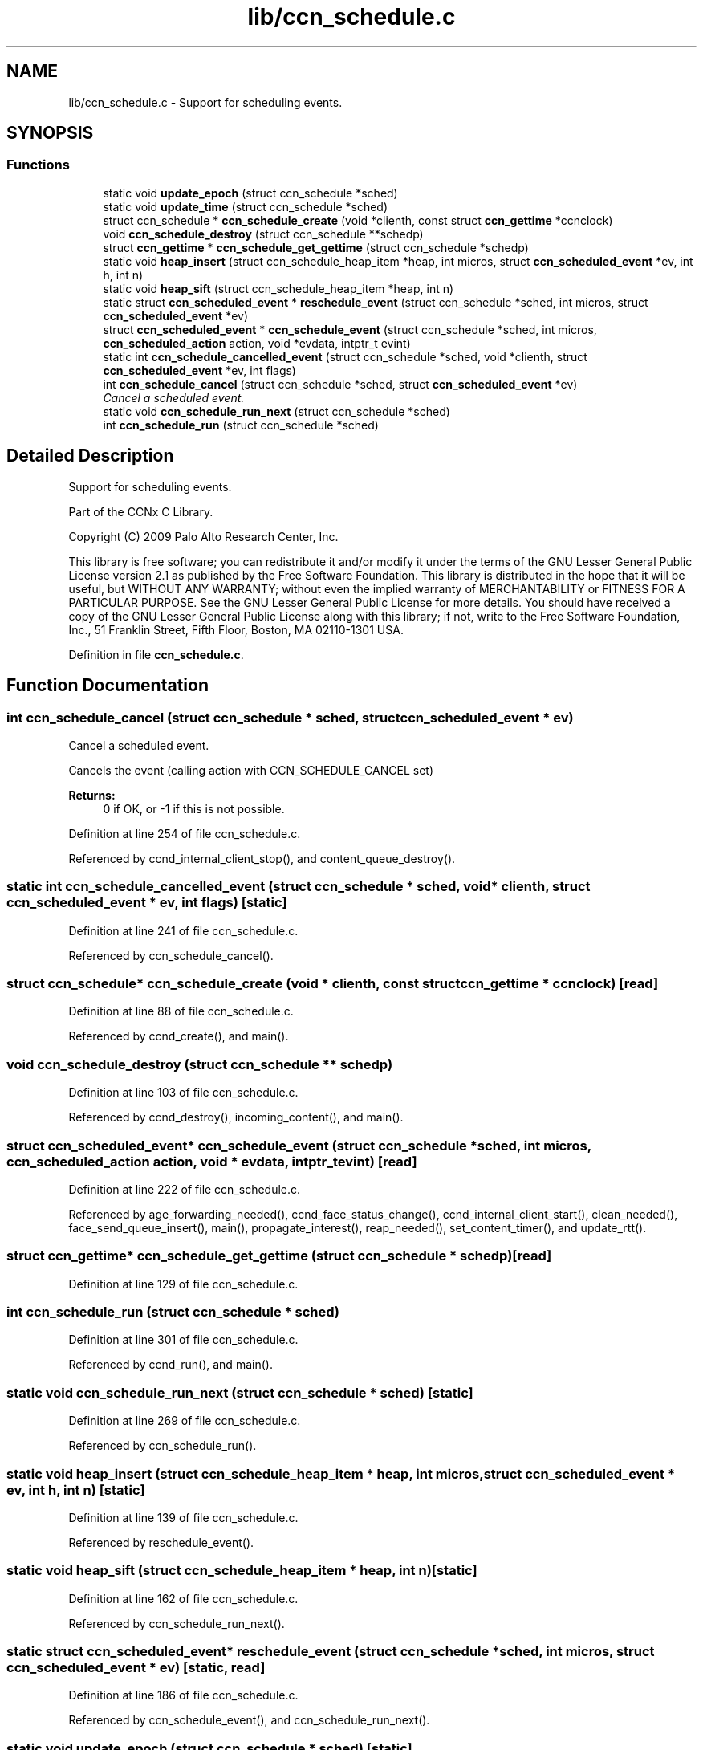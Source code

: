 .TH "lib/ccn_schedule.c" 3 "14 Sep 2011" "Version 0.4.1" "Content-Centric Networking in C" \" -*- nroff -*-
.ad l
.nh
.SH NAME
lib/ccn_schedule.c \- Support for scheduling events. 
.SH SYNOPSIS
.br
.PP
.SS "Functions"

.in +1c
.ti -1c
.RI "static void \fBupdate_epoch\fP (struct ccn_schedule *sched)"
.br
.ti -1c
.RI "static void \fBupdate_time\fP (struct ccn_schedule *sched)"
.br
.ti -1c
.RI "struct ccn_schedule * \fBccn_schedule_create\fP (void *clienth, const struct \fBccn_gettime\fP *ccnclock)"
.br
.ti -1c
.RI "void \fBccn_schedule_destroy\fP (struct ccn_schedule **schedp)"
.br
.ti -1c
.RI "struct \fBccn_gettime\fP * \fBccn_schedule_get_gettime\fP (struct ccn_schedule *schedp)"
.br
.ti -1c
.RI "static void \fBheap_insert\fP (struct ccn_schedule_heap_item *heap, int micros, struct \fBccn_scheduled_event\fP *ev, int h, int n)"
.br
.ti -1c
.RI "static void \fBheap_sift\fP (struct ccn_schedule_heap_item *heap, int n)"
.br
.ti -1c
.RI "static struct \fBccn_scheduled_event\fP * \fBreschedule_event\fP (struct ccn_schedule *sched, int micros, struct \fBccn_scheduled_event\fP *ev)"
.br
.ti -1c
.RI "struct \fBccn_scheduled_event\fP * \fBccn_schedule_event\fP (struct ccn_schedule *sched, int micros, \fBccn_scheduled_action\fP action, void *evdata, intptr_t evint)"
.br
.ti -1c
.RI "static int \fBccn_schedule_cancelled_event\fP (struct ccn_schedule *sched, void *clienth, struct \fBccn_scheduled_event\fP *ev, int flags)"
.br
.ti -1c
.RI "int \fBccn_schedule_cancel\fP (struct ccn_schedule *sched, struct \fBccn_scheduled_event\fP *ev)"
.br
.RI "\fICancel a scheduled event. \fP"
.ti -1c
.RI "static void \fBccn_schedule_run_next\fP (struct ccn_schedule *sched)"
.br
.ti -1c
.RI "int \fBccn_schedule_run\fP (struct ccn_schedule *sched)"
.br
.in -1c
.SH "Detailed Description"
.PP 
Support for scheduling events. 

Part of the CCNx C Library.
.PP
Copyright (C) 2009 Palo Alto Research Center, Inc.
.PP
This library is free software; you can redistribute it and/or modify it under the terms of the GNU Lesser General Public License version 2.1 as published by the Free Software Foundation. This library is distributed in the hope that it will be useful, but WITHOUT ANY WARRANTY; without even the implied warranty of MERCHANTABILITY or FITNESS FOR A PARTICULAR PURPOSE. See the GNU Lesser General Public License for more details. You should have received a copy of the GNU Lesser General Public License along with this library; if not, write to the Free Software Foundation, Inc., 51 Franklin Street, Fifth Floor, Boston, MA 02110-1301 USA. 
.PP
Definition in file \fBccn_schedule.c\fP.
.SH "Function Documentation"
.PP 
.SS "int ccn_schedule_cancel (struct ccn_schedule * sched, struct \fBccn_scheduled_event\fP * ev)"
.PP
Cancel a scheduled event. 
.PP
Cancels the event (calling action with CCN_SCHEDULE_CANCEL set) 
.PP
\fBReturns:\fP
.RS 4
0 if OK, or -1 if this is not possible. 
.RE
.PP

.PP
Definition at line 254 of file ccn_schedule.c.
.PP
Referenced by ccnd_internal_client_stop(), and content_queue_destroy().
.SS "static int ccn_schedule_cancelled_event (struct ccn_schedule * sched, void * clienth, struct \fBccn_scheduled_event\fP * ev, int flags)\fC [static]\fP"
.PP
Definition at line 241 of file ccn_schedule.c.
.PP
Referenced by ccn_schedule_cancel().
.SS "struct ccn_schedule* ccn_schedule_create (void * clienth, const struct \fBccn_gettime\fP * ccnclock)\fC [read]\fP"
.PP
Definition at line 88 of file ccn_schedule.c.
.PP
Referenced by ccnd_create(), and main().
.SS "void ccn_schedule_destroy (struct ccn_schedule ** schedp)"
.PP
Definition at line 103 of file ccn_schedule.c.
.PP
Referenced by ccnd_destroy(), incoming_content(), and main().
.SS "struct \fBccn_scheduled_event\fP* ccn_schedule_event (struct ccn_schedule * sched, int micros, \fBccn_scheduled_action\fP action, void * evdata, intptr_t evint)\fC [read]\fP"
.PP
Definition at line 222 of file ccn_schedule.c.
.PP
Referenced by age_forwarding_needed(), ccnd_face_status_change(), ccnd_internal_client_start(), clean_needed(), face_send_queue_insert(), main(), propagate_interest(), reap_needed(), set_content_timer(), and update_rtt().
.SS "struct \fBccn_gettime\fP* ccn_schedule_get_gettime (struct ccn_schedule * schedp)\fC [read]\fP"
.PP
Definition at line 129 of file ccn_schedule.c.
.SS "int ccn_schedule_run (struct ccn_schedule * sched)"
.PP
Definition at line 301 of file ccn_schedule.c.
.PP
Referenced by ccnd_run(), and main().
.SS "static void ccn_schedule_run_next (struct ccn_schedule * sched)\fC [static]\fP"
.PP
Definition at line 269 of file ccn_schedule.c.
.PP
Referenced by ccn_schedule_run().
.SS "static void heap_insert (struct ccn_schedule_heap_item * heap, int micros, struct \fBccn_scheduled_event\fP * ev, int h, int n)\fC [static]\fP"
.PP
Definition at line 139 of file ccn_schedule.c.
.PP
Referenced by reschedule_event().
.SS "static void heap_sift (struct ccn_schedule_heap_item * heap, int n)\fC [static]\fP"
.PP
Definition at line 162 of file ccn_schedule.c.
.PP
Referenced by ccn_schedule_run_next().
.SS "static struct \fBccn_scheduled_event\fP* reschedule_event (struct ccn_schedule * sched, int micros, struct \fBccn_scheduled_event\fP * ev)\fC [static, read]\fP"
.PP
Definition at line 186 of file ccn_schedule.c.
.PP
Referenced by ccn_schedule_event(), and ccn_schedule_run_next().
.SS "static void update_epoch (struct ccn_schedule * sched)\fC [static]\fP"
.PP
Definition at line 52 of file ccn_schedule.c.
.PP
Referenced by reschedule_event(), and update_time().
.SS "static void update_time (struct ccn_schedule * sched)\fC [static]\fP"
.PP
Definition at line 66 of file ccn_schedule.c.
.PP
Referenced by ccn_schedule_create(), ccn_schedule_event(), and ccn_schedule_run().
.SH "Author"
.PP 
Generated automatically by Doxygen for Content-Centric Networking in C from the source code.
